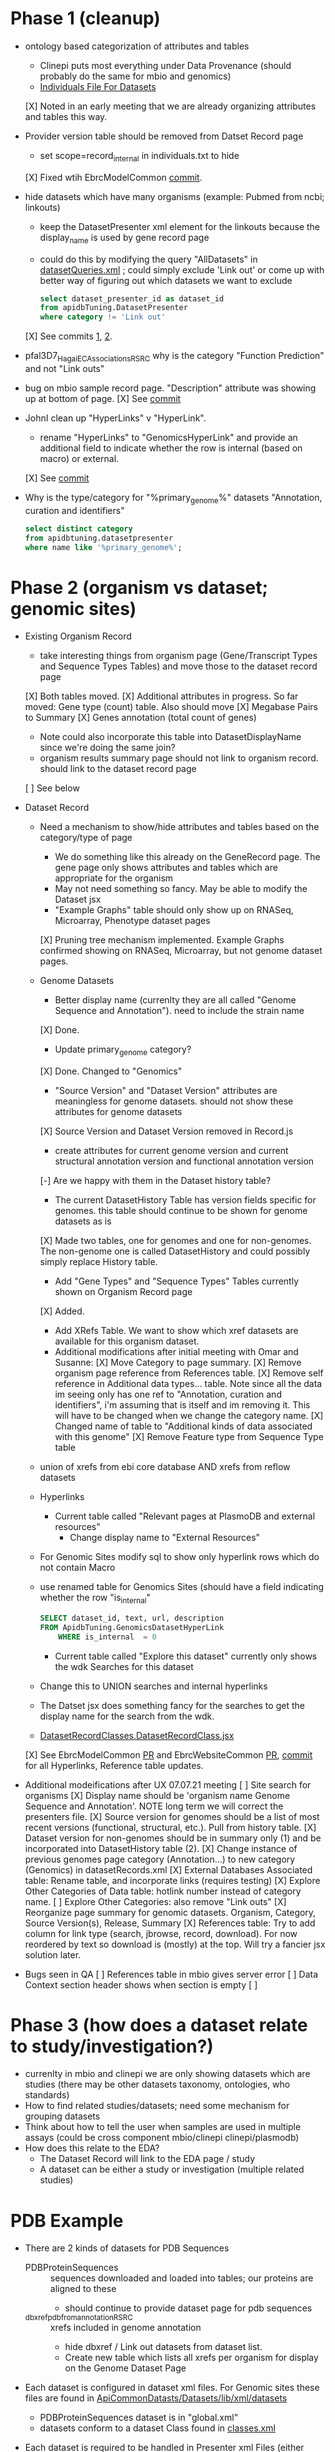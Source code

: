 * Phase 1 (cleanup)
  + ontology based categorization of attributes and tables
    + Clinepi puts most everything under Data Provenance (should probably do the same for mbio and genomics)
    + [[https://github.com/VEuPathDB/EbrcModelCommon/blob/master/Model/lib/wdk/ontology/commonIndividuals.txt][Individuals File For Datasets]]
    [X] Noted in an early meeting that we are already organizing attributes and tables this way.
  + Provider version table should be removed from Datset Record page
    + set scope=record_internal in individuals.txt to hide
    [X] Fixed wtih EbrcModelCommon [[https://github.com/VEuPathDB/EbrcModelCommon/commit/7b78b72d2e85be8fb7a8d63c6fd61c7cbf7a5cb1#diff-4f17aa4ebc0e1bc949f01be4c328ffce03b1356bcd404b3336ff10907cd5c99d][commit]].
  + hide datasets which have many organisms (example: Pubmed from ncbi;  linkouts)
    + keep the DatasetPresenter xml element for the linkouts because the display_name is used by gene record page
    + could do this by modifying the query "AllDatasets" in [[https://github.com/VEuPathDB/EbrcModelCommon/blob/master/Model/lib/wdk/model/questions/queries/datasetQueries.xml][datasetQueries.xml]] ;  could simply exclude 'Link out' or come up with better way of figuring out which datasets we want to exclude
      #+BEGIN_SRC sql
	select dataset_presenter_id as dataset_id
	from apidbTuning.DatasetPresenter
	where category != 'Link out'
      #+END_SRC
    [X] See commits [[https://github.com/VEuPathDB/EbrcModelCommon/commit/7036f05a65a3aac1c227a316833341010260d4a0#diff-555172edd4681d4e3065a9b67f4de7570ccb80df512ae1f21420dbab00764faf][1]], [[https://github.com/VEuPathDB/EbrcModelCommon/commit/1be55f20506fa5564af4d094d941a120b4c07b80#diff-555172edd4681d4e3065a9b67f4de7570ccb80df512ae1f21420dbab00764faf][2]].
  + pfal3D7_Hagai_ECAssociations_RSRC why is the category "Function Prediction" and not "Link outs"
  + bug on mbio sample record page.  "Description" attribute was showing up at bottom of page.
    [X] See [[https://github.com/VEuPathDB/MicrobiomeModel/commit/698f5d0260034f95ab5fa52a8b8f460b1ecbf97e][commit]]
  + JohnI clean up "HyperLinks" v "HyperLink".
    + rename "HyperLinks" to "GenomicsHyperLink" and provide an additional field to indicate whether the row is internal (based on macro) or external.  
    [X] See [[https://github.com/VEuPathDB/ApiCommonModel/blob/master/Model/lib/xml/tuningManager/apiTuningManager.xml][commit]]
  + Why is the type/category for "%primary_genome%" datasets  "Annotation, curation and identifiers"
    #+BEGIN_SRC sql
     select distinct category
     from apidbtuning.datasetpresenter
     where name like '%primary_genome%';
    #+END_SRC
  
* Phase 2 (organism vs dataset; genomic sites)
   + Existing Organism Record
     + take interesting things from organism page (Gene/Transcript Types and Sequence Types Tables) and move those to the dataset record page
     [X] Both tables moved.
     [X] Additional attributes in progress. So far moved: Gene type (count) table. Also should move
       [X] Megabase Pairs to Summary
       [X] Genes annotation (total count of genes)
       + Note could also incorporate this table into DatasetDisplayName since we're doing the same join?
     + organism results summary page should not link to organism record.  should link to the dataset record page
     [ ] See below
   + Dataset Record
     + Need a mechanism to show/hide attributes and tables based on the category/type of page
       + We do something like this already on the GeneRecord page.  The gene page only shows attributes and tables which are appropriate for the organism
       + May not need something so fancy.  May be able to modify the Dataset jsx
       + "Example Graphs" table should only show up on RNASeq, Microarray, Phenotype dataset pages
       [X] Pruning tree mechanism implemented. Example Graphs confirmed showing on RNASeq, Microarray, but not genome dataset pages.
     + Genome Datasets
       + Better display name (currenlty they are all called "Genome Sequence and Annotation").  need to include the strain name
       [X] Done.
       + Update primary_genome category?
       [X] Done. Changed to "Genomics"
       + "Source Version" and "Dataset Version" attributes are meaningless for genome datasets.  should not show these attributes for genome datasets
       [X] Source Version and Dataset Version removed in Record.js
       + create attributes for current genome version and current structural annotation version and functional annotation version
       [-] Are we happy with them in the Dataset history table?
       + The current DatasetHistory Table has version fields specific for genomes.  this table should continue to be shown for genome datasets as is
       [X] Made two tables, one for genomes and one for non-genomes. The non-genome one is called DatasetHistory and could possibly simply replace History table.
       + Add "Gene Types" and "Sequence Types" Tables currently shown on Organism Record page
       [X] Added.
       + Add XRefs Table.  We want to show which xref datasets are available for this organism dataset. 
       + Additional modifications after initial meeting with Omar and Susanne:
         [X] Move Category to page summary.
         [X] Remove organism page reference from References table.
         [X] Remove self reference in Additional data types... table. Note since all the data im seeing only has one ref to "Annotation, curation and identifiers", i'm assuming that is itself and im removing it. This will have to be changed when we change the category name.
         [X] Changed name of table to "Additional kinds of data associated with this genome"
         [X] Remove Feature type from Sequence Type table
	 + union of xrefs from ebi core database AND xrefs from reflow datasets
     + Hyperlinks
       + Current table called "Relevant pages at PlasmoDB and external resources"
         + Change display name to "External Resources"
	 + For Genomic Sites modify sql to show only hyperlink rows which do not contain Macro
	 + use renamed table for Genomics Sites (should have a field indicating whether the row "is_internal"
         #+BEGIN_SRC sql
	   SELECT dataset_id, text, url, description
	   FROM ApidbTuning.GenomicsDatasetHyperLink
           WHERE is_internal  = 0
         #+END_SRC
       + Current table called "Explore this dataset" currently only shows the wdk Searches for this dataset
	 + Change this to UNION searches and internal hyperlinks
	 + The Datset jsx does something fancy for the searches to get the display name for the search from the wdk.
	 + [[https://github.com/VEuPathDB/EbrcWebsiteCommon/blob/master/Client/src/components/records/DatasetRecordClasses.DatasetRecordClass.jsx][DatasetRecordClasses.DatasetRecordClass.jsx]]
     [X] See EbrcModelCommon [[https://github.com/VEuPathDB/EbrcModelCommon/pull/5][PR]] and EbrcWebsiteCommon [[https://github.com/VEuPathDB/EbrcWebsiteCommon/pull/55][PR]], [[https://github.com/VEuPathDB/EbrcWebsiteCommon/commit/88661d882c3176c713dc0882024282cdcfc4174c][commit]] for all Hyperlinks, Reference table updates.
   + Additional modeifications after UX 07.07.21 meeting
     [ ] Site search for organisms
     [X] Display name should be 'organism name Genome Sequence and Annotation'. NOTE long term we will correct the presenters file.
     [X] Source version for genomes should be a list of most recent versions (functional, structural, etc.). Pull from history table.
     [X] Dataset version for non-genomes should be in summary only (1) and be incorporated into DatasetHistory table (2).
     [X] Change instance of previous genomes page category (Annotation...) to new category (Genomics) in datasetRecords.xml
     [X] External Databases Associated table: Rename table, and incorporate links (requires testing)
     [X] Explore Other Categories of Data table: hotlink number instead of category name.
     [ ] Explore Other Categories: also remove "Link outs"
     [X] Reorganize page summary for genomic datasets. Organism, Category, Source Version(s), Release, Summary
     [X] References table: Try to add column for link type (search, jbrowse, record, download). For now reordered by text so download is (mostly) at the top. Will try a fancier jsx solution later.

   + Bugs seen in QA
     [ ] References table in mbio gives server error
     [ ] Data Context section header shows when section is empty
     [ ] 

* Phase 3 (how does a dataset relate to study/investigation?)
   + currenlty in mbio and clinepi we are only showing datasets which are studies (there may be other datasets taxonomy, ontologies, who standards)
   + How to find related studies/datasets;  need some mechanism for grouping datasets
   + Think about how to tell the user when samples are used in multiple assays (could be cross component mbio/clinepi clinepi/plasmodb)
   + How does this relate to the EDA?
     + The Dataset Record will link to the EDA page / study
     + A dataset can be either a study or investigation (multiple related studies)

* PDB Example
  + There are 2 kinds of datasets for PDB Sequences
    + PDBProteinSequences :: sequences downloaded and loaded into tables; our proteins are aligned to these
      + should continue to provide dataset page for pdb sequences
    + _dbxref_pdb_from_annotation_RSRC :: xrefs included in genome annotation
      + hide dbxref / Link out datasets from dataset list.
      + Create new table which lists all xrefs per organism for display on the Genome Dataset Page
  + Each dataset is configured in dataset xml files.  For Genomic sites these files are found in [[https://github.com/VEuPathDB/ApiCommonDatasets/tree/master/Datasets/lib/xml/datasets][ApiCommonDatasts/Datasets/lib/xml/datasets]]
    + PDBProteinSequences dataset is in "global.xml"
    + datasets conform to a dataset Class found in [[https://github.com/VEuPathDB/EbrcModelCommon/blob/master/Model/lib/xml/datasetClass/classes.xml][classes.xml]]
  + Each dataset is required to be handled in Presenter xml Files (either visible datasetPresenter elements or hidden internalDataset elements).  For Genomic Sites the presenter files are found in [[https://github.com/VEuPathDB/ApiCommonPresenters/tree/master/Model/lib/xml/datasetPresenters][ApiCommonPresenters/Model/lib/xml/datasetPresenters]] and [[https://github.com/VEuPathDB/ApiCommonModel/blob/master/Model/lib/xml/datasetPresenters/global.xml][ApiCommonModel/Model/lib/xml/datasetPresenters/global.xml]]
    #+BEGIN_SRC sql
      select *
      from apidbtuning.datasetpresenter
      where name = 'PDBProteinSequences_RSRC'
    #+END_SRC
    
* Queries for genome sequence / annotation
  + Transcript Type Counts
    #+begin_src sql
     select dsp.dataset_presenter_id as dataset_id
		, ta.gene_type
	   , ta.transcript_type
	   , count(*) as transcript_count
      from apidbtuning.organismattributes oa
	 , apidbtuning.transcriptattributes ta
	 , apidbtuning.datasetpresenter dsp
	 , apidbtuning.datasetnametaxon dnt
      where oa.component_taxon_id = ta.taxon_id
      and oa.project_id = ta.project_id
      and oa.component_taxon_id = dnt.taxon_id
      and dnt.dataset_presenter_id = dsp.dataset_presenter_id
      and dsp.type = 'genome'
      and dsp.dataset_presenter_id = 'DS_b08fa4ba88'
      group by oa.project_id, dsp.dataset_presenter_id, ta.gene_type, ta.transcript_type
      order by count(*) desc
    #+end_src

    #+RESULTS: no-hline
      | DS_b08fa4ba88 | protein coding | gene          | mRNA | 13344 |
      | DS_b08fa4ba88 | ncRNA gene     | tRNA          |  305 |       |
      | DS_b08fa4ba88 | ncRNA gene     | pre_miRNA     |   67 |       |
      | DS_b08fa4ba88 | ncRNA gene     | snRNA         |   36 |       |
      | DS_b08fa4ba88 | ncRNA gene     | rRNA          |    9 |       |
      | DS_b08fa4ba88 | ncRNA gene     | SRP_RNA       |    3 |       |
      | DS_b08fa4ba88 | ncRNA gene     | lnc_RNA       |    2 |       |
      | DS_b08fa4ba88 | ncRNA gene     | snoRNA        |    2 |       |
      | DS_b08fa4ba88 | ncRNA gene     | ncRNA         |    2 |       |
      | DS_b08fa4ba88 | ncRNA gene     | RNase_MRP_RNA |    1 |       |
      | DS_b08fa4ba88 | ncRNA gene     | RNase_P_RNA   |    1 |       |

  + Sequence Type Counts
    #+begin_src sql
      select dsp.dataset_presenter_id, sa.sequence_type, fl.feature_type, count(*) as feature_count
	   from apidbtuning.organismattributes oa
	 , ApidbTuning.GenomicSeqAttributes sa
	 , apidb.featurelocation fl
	 , apidbtuning.datasetpresenter dsp
	 , apidbtuning.datasetnametaxon dnt
      where oa.component_taxon_id = sa.taxon_id
      and oa.project_id = sa.project_id
      and sa.na_sequence_id = fl.na_sequence_id
      and oa.component_taxon_id = dnt.taxon_id
      and dnt.dataset_presenter_id = dsp.dataset_presenter_id
      and dsp.type = 'genome'
      and dsp.dataset_presenter_id = 'DS_b08fa4ba88'
      group by dsp.dataset_presenter_id, sa.sequence_type, fl.feature_type
      order by count(*) desc
    #+end_src
    
    #+RESULTS: no-hline
     | DS_b08fa4ba88 | supercontig | LowComplexityNAFeature | 439121 |
     | DS_b08fa4ba88 | supercontig | Repeats                | 155973 |
     | DS_b08fa4ba88 | supercontig | TandemRepeatFeature    | 102066 |
     | DS_b08fa4ba88 | supercontig | TransposableElement    |  61046 |
     | DS_b08fa4ba88 | supercontig | ExonFeature            |  55917 |
     | DS_b08fa4ba88 | supercontig | CDS                    |  54114 |
     | DS_b08fa4ba88 | supercontig | Intron                 |  43480 |
     | DS_b08fa4ba88 | supercontig | UTR                    |  18081 |
     | DS_b08fa4ba88 | supercontig | Transcript             |  13772 |
     | DS_b08fa4ba88 | supercontig | GeneFeature            |  13578 |
     | DS_b08fa4ba88 | supercontig | ScaffoldGapFeature     |  11084 |
     | DS_b08fa4ba88 | supercontig | RNAFeature             |    353 |

  + Other Data Associated with this Genome
    #+begin_src sql

	select dsp.dataset_presenter_id, o_dsp.category, count(*) as dataset_count
	  from apidbtuning.organismattributes oa
	     , apidbtuning.datasetpresenter o_dsp
	     , apidbtuning.datasetnametaxon o_dnt
	     , apidbtuning.datasetnametaxon dnt
	     , apidbtuning.datasetpresenter dsp
	  where oa.component_taxon_id = o_dnt.taxon_id
	  and o_dnt.dataset_presenter_id = o_dsp.dataset_presenter_id
	  and oa.component_taxon_id = dnt.taxon_id
	  and dnt.dataset_presenter_id = dsp.dataset_presenter_id
	  and dsp.type = 'genome'
    and dsp.dataset_presenter_id = 'DS_b08fa4ba88'
	  group by dsp.dataset_presenter_id, o_dsp.category
    order by count(*) desc
    #+end_src

    #+RESULTS: no-hline
       | DS_b08fa4ba88 | RNASeq                               | 5 |
       | DS_b08fa4ba88 | Link outs                            | 2 |
       | DS_b08fa4ba88 | Genetic variation                    | 2 |
       | DS_b08fa4ba88 | Immunology                           | 1 |
       | DS_b08fa4ba88 | Transcriptomics                      | 1 |
       | DS_b08fa4ba88 | Annotation, curation and identifiers | 1 |

  + External Databases/Resources

    #+begin_src sql
      select dsp.dataset_presenter_id
	   , ext.dataset as name
      from apidbtuning.datasetnametaxon dnt, apidbtuning.datasetpresenter dsp,

      (select distinct * from (
      SELECT 
	edd.dataset_presenter_display_name AS dataset
	,ga.taxon_id
      FROM
	 sres.dbref db
      , DOTS.dbrefnafeature dbna
      , apidbtuning.ExternalDbDatasetPresenter edd
      , sres.externaldatabaserelease edr
      , ApidbTuning.geneAttributes ga
      WHERE
	db.external_database_release_id = edd.external_database_release_id
	AND edr.external_database_release_id = edd.external_database_release_id
	AND dbna.db_ref_id = db.db_ref_id
	AND ga.na_feature_id = dbna.na_feature_id
	UNION
      SELECT 
	edd.dataset_presenter_display_name AS dataset
	, ta.taxon_id
      FROM
	 sres.dbref db
      , DOTS.dbrefnafeature dbna
      , apidbtuning.ExternalDbDatasetPresenter edd
      , sres.externaldatabaserelease edr
      , ApidbTuning.transcriptAttributes ta
      WHERE
	db.external_database_release_id = edd.external_database_release_id
	AND edr.external_database_release_id = edd.external_database_release_id
	AND dbna.db_ref_id = db.db_ref_id
	AND ta.na_feature_id = dbna.na_feature_id
	UNION
      SELECT d.name as dataset
      , ga.taxon_id
      FROM
	 sres.dbref dbr
      , DOTS.dbrefnafeature dbrf
      , sres.externaldatabaserelease r
      , sres.externaldatabase d
      , ApidbTuning.geneAttributes ga
      , APIDB.EXTERNALRESOURCEURL eru
      WHERE dbr.external_database_release_id = r.external_database_release_id
      and r.external_database_id = d.external_database_id
      and dbr.db_ref_id = dbrf.db_ref_id
      and dbrf.na_feature_id = ga.na_feature_id
      and upper(d.name) = eru.database_name
      UNION
      SELECT d.name as dataset
      , ta.taxon_id
      FROM
	 sres.dbref dbr
      , DOTS.dbrefaafeature dbrf
      , Dots.aafeature aaf
      , sres.externaldatabaserelease r
      , sres.externaldatabase d
      , ApidbTuning.transcriptAttributes ta
      , APIDB.EXTERNALRESOURCEURL eru
      WHERE dbr.external_database_release_id = r.external_database_release_id
      and r.external_database_id = d.external_database_id
      and dbr.db_ref_id = dbrf.db_ref_id
      and dbrf.aa_feature_id = aaf.aa_feature_id
      and aaf.aa_sequence_id = ta.aa_sequence_id
      and upper(d.name) = eru.database_name
      )
      ) ext
      where ext.taxon_id = dnt.taxon_id
      and dnt.dataset_presenter_id = dsp.dataset_presenter_id
      and dsp.type = 'genome'
      and dsp.dataset_presenter_id = 'DS_b08fa4ba88'
      order by ext.dataset
    #+end_src

    #+RESULTS: no-hline
     | DS_b08fa4ba88 | EMBL              |
     | DS_b08fa4ba88 | HAMAP             |
     | DS_b08fa4ba88 | KEGG_Enzyme       |
     | DS_b08fa4ba88 | PFAM              |
     | DS_b08fa4ba88 | PIRSF             |
     | DS_b08fa4ba88 | PRINTS            |
     | DS_b08fa4ba88 | RFAM              |
     | DS_b08fa4ba88 | SMART             |
     | DS_b08fa4ba88 | SUPERFAMILY       |
     | DS_b08fa4ba88 | TIGRFAM           |
     | DS_b08fa4ba88 | UniParc           |
     | DS_b08fa4ba88 | Uniprot/SPTREMBL  |
     | DS_b08fa4ba88 | Uniprot/SWISSPROT |
     | DS_b08fa4ba88 | protein_id        |


  + EBI Dataset Mappings (some dataset names were updated because EBI data load.  those should still be searchable)

    #+begin_src sql
      select dataset_presenter_id, name
           , 'DS_' || lower(substr(standard_hash(replace(name, '_ebi_', '_'), 'SHA1'), 0, 10))  as previous_dataset_id
           , replace(name, '_ebi_', '_') as previous_name
      from apidbtuning.datasetpresenter where name like '%_ebi_%'
    #+end_src

    #+RESULTS: no-hline
     | DS_aae60e6bf7 | pfal3D7_Tonkin_Hill_Malaria_ebi_rnaSeq_RSRC             | DS_601b15d9f7 | pfal3D7_Tonkin_Hill_Malaria_rnaSeq_RSRC             |
     | DS_9c91e450ac | pfal3D7_Josling_Schizont_Transcriptomes_ebi_rnaSeq_RSRC | DS_044c11419a | pfal3D7_Josling_Schizont_Transcriptomes_rnaSeq_RSRC |
     | DS_b9eaf20251 | pyoeyoelii17X_Kappe_ebi_rnaSeq_RSRC                     | DS_998f7032ed | pyoeyoelii17X_Kappe_rnaSeq_RSRC                     |
     | DS_a239464cb4 | pfal3D7_Stunnenberg_ebi_rnaSeq_RSRC                     | DS_d57671ced8 | pfal3D7_Stunnenberg_rnaSeq_RSRC                     |
